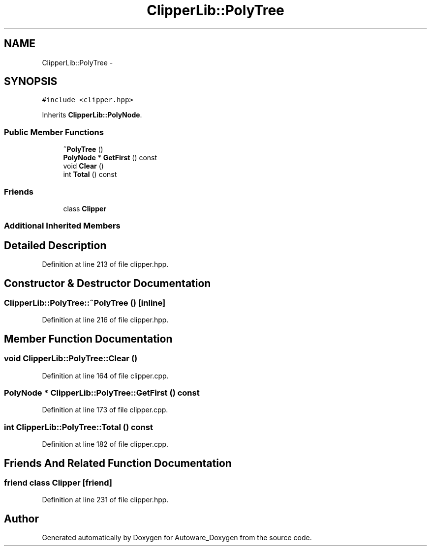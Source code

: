 .TH "ClipperLib::PolyTree" 3 "Fri May 22 2020" "Autoware_Doxygen" \" -*- nroff -*-
.ad l
.nh
.SH NAME
ClipperLib::PolyTree \- 
.SH SYNOPSIS
.br
.PP
.PP
\fC#include <clipper\&.hpp>\fP
.PP
Inherits \fBClipperLib::PolyNode\fP\&.
.SS "Public Member Functions"

.in +1c
.ti -1c
.RI "\fB~PolyTree\fP ()"
.br
.ti -1c
.RI "\fBPolyNode\fP * \fBGetFirst\fP () const "
.br
.ti -1c
.RI "void \fBClear\fP ()"
.br
.ti -1c
.RI "int \fBTotal\fP () const "
.br
.in -1c
.SS "Friends"

.in +1c
.ti -1c
.RI "class \fBClipper\fP"
.br
.in -1c
.SS "Additional Inherited Members"
.SH "Detailed Description"
.PP 
Definition at line 213 of file clipper\&.hpp\&.
.SH "Constructor & Destructor Documentation"
.PP 
.SS "ClipperLib::PolyTree::~PolyTree ()\fC [inline]\fP"

.PP
Definition at line 216 of file clipper\&.hpp\&.
.SH "Member Function Documentation"
.PP 
.SS "void ClipperLib::PolyTree::Clear ()"

.PP
Definition at line 164 of file clipper\&.cpp\&.
.SS "\fBPolyNode\fP * ClipperLib::PolyTree::GetFirst () const"

.PP
Definition at line 173 of file clipper\&.cpp\&.
.SS "int ClipperLib::PolyTree::Total () const"

.PP
Definition at line 182 of file clipper\&.cpp\&.
.SH "Friends And Related Function Documentation"
.PP 
.SS "friend class \fBClipper\fP\fC [friend]\fP"

.PP
Definition at line 231 of file clipper\&.hpp\&.

.SH "Author"
.PP 
Generated automatically by Doxygen for Autoware_Doxygen from the source code\&.
